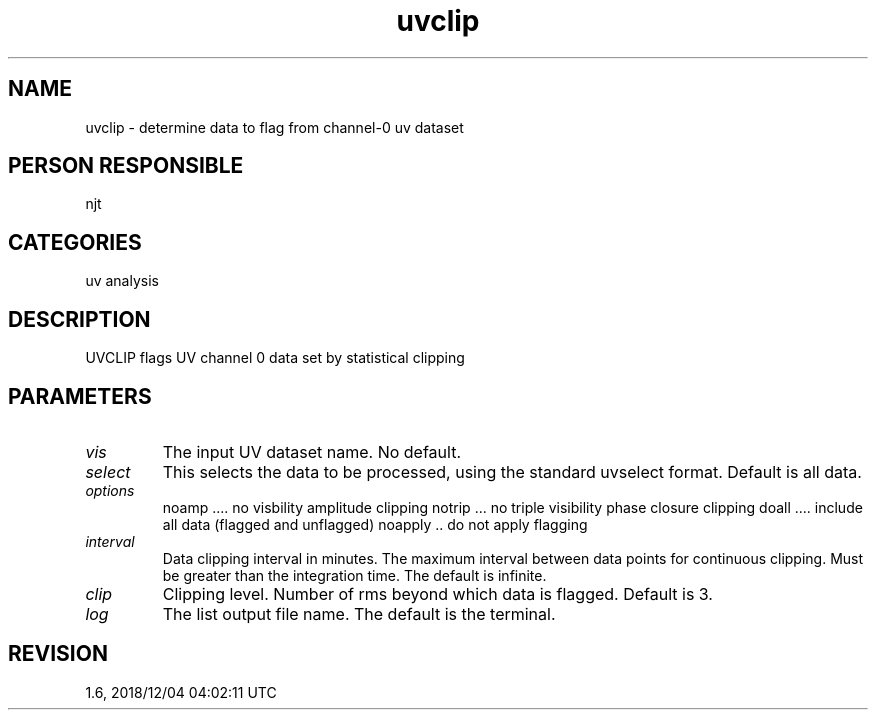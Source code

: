.TH uvclip 1
.SH NAME
uvclip - determine data to flag from channel-0 uv dataset
.SH PERSON RESPONSIBLE
njt
.SH CATEGORIES
uv analysis
.SH DESCRIPTION
UVCLIP flags UV channel 0 data set by statistical clipping
.SH PARAMETERS
.TP
\fIvis\fP
The input UV dataset name. No default.
.sp
.TP
\fIselect\fP
This selects the data to be processed, using the standard uvselect
format. Default is all data.
.sp
.TP
\fIoptions\fP
noamp .... no visbility amplitude clipping
notrip ... no triple visibility phase closure clipping
doall .... include all data (flagged and unflagged)
noapply .. do not apply flagging
.sp
.TP
\fIinterval\fP
Data clipping interval in minutes. The maximum interval between
data points for continuous clipping.  Must be greater than the
integration time.  The default is infinite.
.sp
.TP
\fIclip\fP
Clipping level.  Number of rms beyond which data is flagged.
Default is 3.
.sp
.TP
\fIlog\fP
The list output file name. The default is the terminal.
.sp
.SH REVISION
1.6, 2018/12/04 04:02:11 UTC
